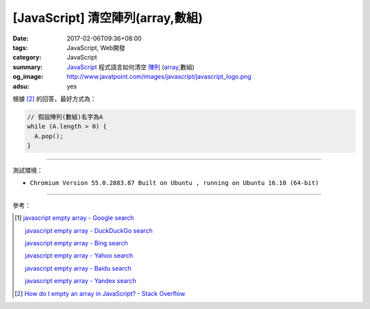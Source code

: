 [JavaScript] 清空陣列(array,數組)
#################################

:date: 2017-02-06T09:36+08:00
:tags: JavaScript, Web開發
:category: JavaScript
:summary: JavaScript_ 程式語言如何清空 `陣列`_ (array_,數組)
:og_image: http://www.javatpoint.com/images/javascript/javascript_logo.png
:adsu: yes


根據 [2]_ 的回答，最好方式為：

.. code-block:: javascript

  // 假設陣列(數組)名字為A
  while (A.length > 0) {
    A.pop();
  }

----

測試環境：

- ``Chromium Version 55.0.2883.87 Built on Ubuntu , running on Ubuntu 16.10 (64-bit)``

----

參考：

.. [1] `javascript empty array - Google search <https://www.google.com/search?q=javascript+empty+array>`_

       `javascript empty array - DuckDuckGo search <https://duckduckgo.com/?q=javascript+empty+array>`_

       `javascript empty array - Bing search <https://www.bing.com/search?q=javascript+empty+array>`_

       `javascript empty array - Yahoo search <https://search.yahoo.com/search?p=javascript+empty+array>`_

       `javascript empty array - Baidu search <https://www.baidu.com/s?wd=javascript+empty+array>`_

       `javascript empty array - Yandex search <https://www.yandex.com/search/?text=javascript+empty+array>`_
.. adsu:: 2
.. [2] `How do I empty an array in JavaScript? - Stack Overflow <http://stackoverflow.com/a/1232046>`_

.. _JavaScript: https://www.google.com/search?q=JavaScript
.. _陣列: https://zh.wikipedia.org/wiki/%E6%95%B0%E7%BB%84
.. _array: https://en.wikipedia.org/wiki/Array_data_structure
